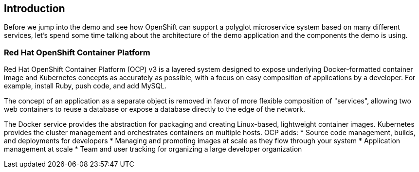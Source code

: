 == Introduction

Before we jump into the demo and see how OpenShift can support a polyglot microservice system based on many different services, let’s spend some time talking about the architecture of the demo application and the components the demo is using. 

=== Red Hat OpenShift Container Platform
Red Hat OpenShift Container Platform (OCP) v3 is a layered system designed to expose underlying Docker-formatted container image and Kubernetes concepts as accurately as possible, with a focus on easy composition of applications by a developer. For example, install Ruby, push code, and add MySQL.

The concept of an application as a separate object is removed in favor of more flexible composition of "services", allowing two web containers to reuse a database or expose a database directly to the edge of the network.

The Docker service provides the abstraction for packaging and creating Linux-based, lightweight container images. Kubernetes provides the cluster management and orchestrates containers on multiple hosts.
OCP adds:
* Source code management, builds, and deployments for developers
* Managing and promoting images at scale as they flow through your system
* Application management at scale
* Team and user tracking for organizing a large developer organization
